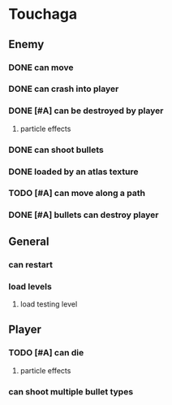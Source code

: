 * Touchaga
** Enemy
*** DONE can move
*** DONE can crash into player
*** DONE [#A] can be destroyed by player
**** particle effects
*** DONE can shoot bullets
*** DONE loaded by an atlas texture
*** TODO [#A] can move along a path
*** DONE [#A] bullets can destroy player

** General
*** can restart
*** load levels
**** load testing level
** Player
*** TODO [#A] can die
**** particle effects
*** can shoot multiple bullet types
